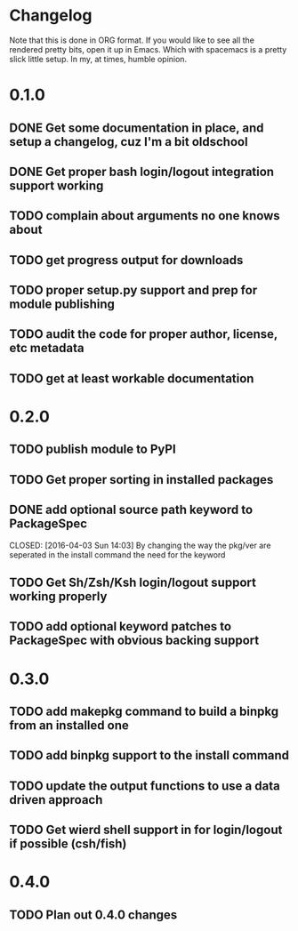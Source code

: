 * Changelog

Note that this is done in ORG format. If you would like to see all the rendered pretty bits,
open it up in Emacs. Which with spacemacs is a pretty slick little setup. In my, at times, humble
opinion. 

* 0.1.0
** DONE Get some documentation in place, and setup a changelog, cuz I'm a bit oldschool 
CLOSED: [2016-04-02 Sat 22:50]
** DONE Get proper bash login/logout integration support working
CLOSED: [2016-04-03 Sun 14:47]
** TODO complain about arguments no one knows about
** TODO get progress output for downloads
** TODO proper setup.py support and prep for module publishing
** TODO audit the code for proper author, license, etc metadata
** TODO get at least workable documentation

* 0.2.0
** TODO publish module to PyPI
** TODO Get proper sorting in installed packages
** DONE add optional source path keyword to PackageSpec
CLOSED: [2016-04-03 Sun 14:03] 
By changing the way the pkg/ver are seperated in the install command the need for the keyword
** TODO Get Sh/Zsh/Ksh login/logout support working properly
** TODO add optional keyword patches to PackageSpec with obvious backing support

* 0.3.0
** TODO add makepkg command to build a binpkg from an installed one
** TODO add binpkg support to the install command
** TODO update the output functions to use a data driven approach
** TODO Get wierd shell support in for login/logout if possible (csh/fish)

* 0.4.0
** TODO Plan out 0.4.0 changes
